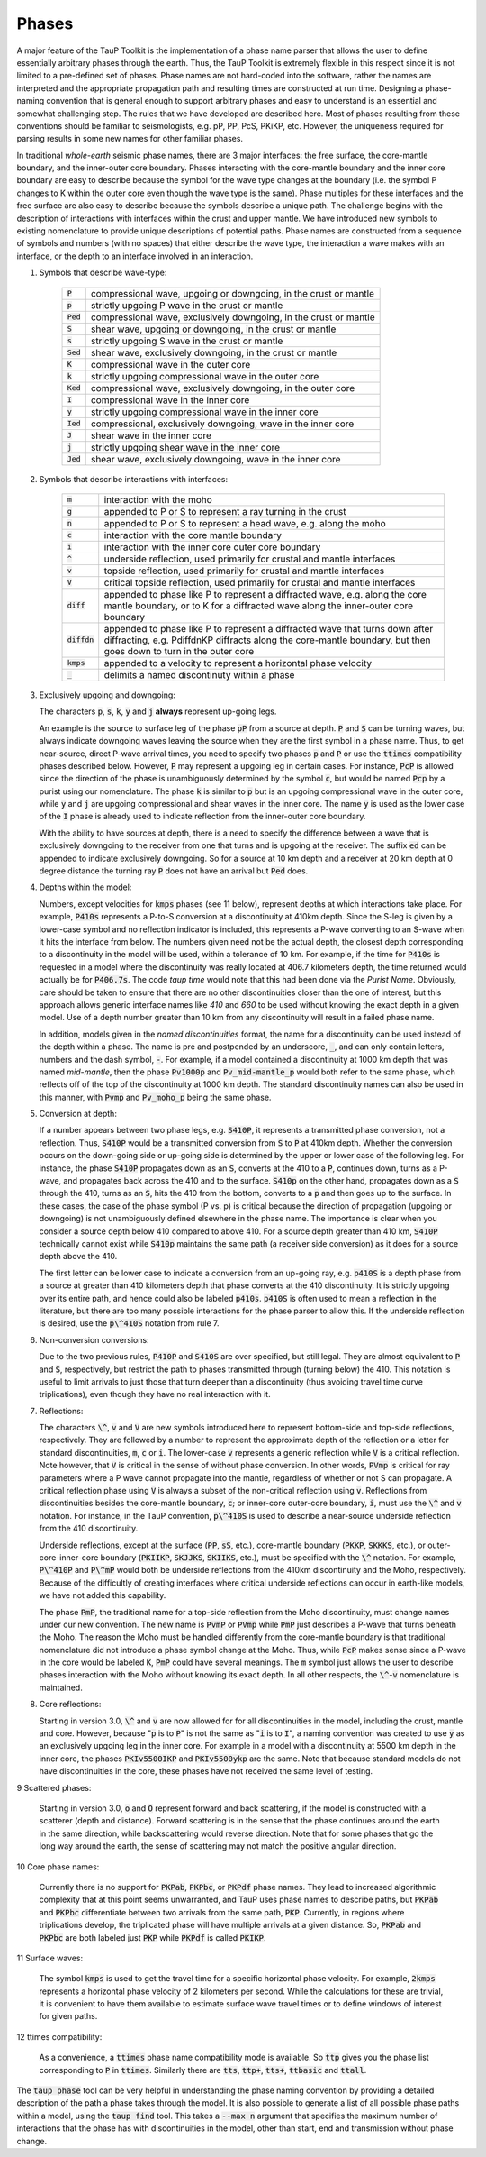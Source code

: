 .. _phasenaming:

====================
Phases
====================

A major feature of the TauP Toolkit is the implementation of a phase name parser
that allows the user to define essentially arbitrary phases through the earth.
Thus, the TauP Toolkit is extremely flexible in this respect since it is
not limited to a pre-defined set of phases.
Phase names are not hard-coded into the software, rather the names are interpreted
and the appropriate propagation path and resulting times are constructed at run time.
Designing a phase-naming convention that is general enough to support arbitrary phases
and easy to understand is an essential and somewhat challenging step.
The rules that we have developed are described here.
Most of phases resulting from these conventions should
be familiar to seismologists, e.g. pP, PP, PcS, PKiKP, etc.
However, the uniqueness required for parsing results in some new names for other
familiar phases.

In traditional `whole-earth` seismic phase names, there are 3 major
interfaces:  the free surface, the core-mantle boundary,
and the inner-outer core boundary.
Phases interacting with the core-mantle boundary and the inner core boundary are easy to
describe because the symbol for the wave type changes at the boundary (i.e. the symbol P
changes to K within the outer core even though the wave type is the same).
Phase multiples for these interfaces and the free surface are also easy to describe because
the symbols describe a unique path.
The challenge begins with the description of interactions with interfaces within the
crust and upper mantle.
We have introduced new symbols to existing
nomenclature to provide unique descriptions of potential paths.
Phase names are constructed from a sequence of symbols and numbers (with no spaces)
that either describe the wave type, the interaction a wave makes with an interface, or
the depth to an interface involved in an interaction.


1. Symbols that describe wave-type:

    ===========   ================================================================
    :code:`P`     compressional wave, upgoing or downgoing, in the crust or mantle
    :code:`p`     strictly upgoing P wave in the crust or mantle
    :code:`Ped`   compressional wave, exclusively downgoing, in the crust or mantle
    :code:`S`     shear wave, upgoing or downgoing, in the crust or mantle
    :code:`s`     strictly upgoing S wave in the crust or mantle
    :code:`Sed`   shear wave, exclusively downgoing, in the crust or mantle
    :code:`K`     compressional wave in the outer core
    :code:`k`     strictly upgoing compressional wave in the outer core
    :code:`Ked`   compressional wave, exclusively downgoing, in the outer core
    :code:`I`     compressional wave in the inner core
    :code:`y`     strictly upgoing compressional wave in the inner core
    :code:`Ied`   compressional, exclusively downgoing, wave in the inner core
    :code:`J`     shear wave in the inner core
    :code:`j`     strictly upgoing shear wave in the inner core
    :code:`Jed`   shear wave, exclusively downgoing, wave in the inner core
    ===========   ================================================================

2. Symbols that describe interactions with interfaces:

    ==============   ================================================================
    :code:`m`        interaction with the moho
    :code:`g`        appended to P or S to represent a ray turning in the crust
    :code:`n`        appended to P or S to represent a head wave, e.g. along the moho
    :code:`c`        interaction with the core mantle boundary
    :code:`i`        interaction with the inner core outer core boundary
    :code:`^`        underside reflection, used primarily for crustal and mantle interfaces
    :code:`v`        topside reflection, used primarily for crustal and mantle interfaces
    :code:`V`        critical topside reflection, used primarily for crustal and mantle interfaces
    :code:`diff`     appended to phase like P to represent a diffracted wave, e.g. along the core mantle boundary, or to K for a diffracted wave along the inner-outer core boundary
    :code:`diffdn`   appended to phase like P to represent a diffracted wave that turns down after diffracting, e.g. PdiffdnKP diffracts along the core-mantle boundary, but then goes down to turn in the outer core
    :code:`kmps`     appended to a velocity to represent a horizontal phase velocity
    :code:`_`        delimits a named discontinuty within a phase
    ==============   ================================================================

3.  Exclusively upgoing and downgoing:

    The characters :code:`p`, :code:`s`,
    :code:`k`, :code:`y` and :code:`j` **always** represent
    up-going legs.

    An example is the source to surface leg of the phase :code:`pP`
    from a source at depth.
    :code:`P` and :code:`S` can be turning waves, but
    always indicate downgoing waves leaving the source when they are the first symbol in a
    phase name.
    Thus, to get near-source, direct P-wave arrival times, you need to specify two
    phases :code:`p` and :code:`P` or use the :code:`ttimes` compatibility phases described
    below.
    However, :code:`P` may
    represent a upgoing leg in certain cases.
    For instance, :code:`PcP` is
    allowed since the direction of the phase is unambiguously determined by the symbol
    :code:`c`, but would be named :code:`Pcp` by a purist using our nomenclature. The phase
    :code:`k` is similar to :code:`p` but is an upgoing compressional wave in the outer core, while :code:`y`
    and :code:`j` are upgoing compressional and shear waves
    in the inner core. The name :code:`y` is used as the
    lower case of the :code:`I` phase is already used to indicate
    reflection from the inner-outer core boundary.

    With the ability to have sources at depth, there is a need to specify the difference between a wave that is
    exclusively downgoing to the receiver from one that turns and is upgoing at the receiver. The suffix :code:`ed`
    can be appended to indicate exclusively downgoing. So for a source at 10 km depth and a receiver at 20 km depth
    at 0 degree distance the turning ray :code:`P` does not have an arrival but :code:`Ped` does.

4.  Depths within the model:

    Numbers, except velocities for :code:`kmps`
    phases (see 11 below),
    represent depths at which interactions take place.
    For example, :code:`P410s` represents a P-to-S conversion at a discontinuity at 410km
    depth.
    Since the S-leg is given by a lower-case symbol and no reflection indicator is
    included, this represents a P-wave  converting to an S-wave when it hits the interface
    from below.
    The numbers given need not be the actual depth, the closest depth corresponding to a
    discontinuity in the model will be used, within a tolerance of 10 km.
    For example, if the time for :code:`P410s` is requested in a model where the discontinuity
    was really located at 406.7 kilometers depth, the time returned would actually be for
    :code:`P406.7s`.
    The code `taup time` would note that this had been done via the *Purist Name*.
    Obviously, care should be taken to ensure that there are no other discontinuities
    closer than the one of interest, but this approach allows generic interface
    names like `410` and `660` to be used without knowing the exact depth in a given
    model. Use of a depth number greater than 10 km from any discontinuity
    will result in a failed phase name.

    In addition, models given in the *named discontinuities* format,
    the name for a discontinuity can be used instead of the depth within a phase.
    The name is pre and postpended by an underscore, :code:`_`, and can only
    contain letters, numbers and the dash symbol, :code:`-`.
    For example, if a model contained a discontinuity at 1000 km depth that
    was named `mid-mantle`, then the phase :code:`Pv1000p` and
    :code:`Pv_mid-mantle_p` would both refer to the same phase, which reflects
    off of the top of the discontinuity at 1000 km depth. The standard
    discontinuity names can also be used in this manner, with
    :code:`Pvmp` and :code:`Pv_moho_p` being the same phase.

5.  Conversion at depth:

    If a number appears between two phase legs, e.g. :code:`S410P`,
    it represents a transmitted phase conversion, not a reflection.
    Thus, :code:`S410P` would be a transmitted conversion
    from :code:`S` to :code:`P` at 410km depth.
    Whether the conversion occurs
    on the down-going side or up-going side is determined by the upper or lower
    case of the following leg.
    For instance, the phase :code:`S410P`
    propagates down as an :code:`S`, converts at the 410
    to a :code:`P`, continues down, turns as a P-wave, and propagates back across the
    410 and to the surface.
    :code:`S410p` on the other hand, propagates down
    as a :code:`S` through the 410, turns as an :code:`S`,
    hits the 410 from the bottom, converts to a :code:`p` and then goes up to the surface.
    In these cases, the case of the phase symbol (P vs. p) is critical because the direction
    of propagation (upgoing or downgoing) is not unambiguously defined elsewhere in the
    phase name.
    The importance is clear when you consider a source depth below 410 compared to above 410.
    For a source depth greater than 410 km, :code:`S410P` technically cannot exist while
    :code:`S410p` maintains the same path (a receiver side conversion) as it does for a
    source depth above the 410.

    The first letter can be lower case to indicate a conversion from
    an up-going ray, e.g. :code:`p410S` is a depth phase from
    a source at greater than 410 kilometers depth that phase converts
    at the 410 discontinuity.
    It is strictly upgoing over
    its entire path, and hence could also be labeled :code:`p410s`.
    :code:`p410S` is often used to mean a reflection in the literature, but there
    are too many possible interactions for the phase parser to allow this.
    If the underside reflection is desired, use the :code:`p\^410S` notation from
    rule 7.

6.  Non-conversion conversions:

    Due to the two previous rules, :code:`P410P` and :code:`S410S`
    are over specified, but still legal.
    They are almost equivalent to :code:`P` and :code:`S`, respectively,
    but restrict the path to phases transmitted through (turning below) the 410.
    This notation is useful to
    limit arrivals to just those that turn deeper than a discontinuity (thus avoiding
    travel time curve triplications), even though they have no real interaction with it.

7.  Reflections:

    The characters :code:`\^`, :code:`v` and :code:`V` are new symbols introduced here to
    represent bottom-side and top-side reflections, respectively.
    They are followed by a number to
    represent the approximate depth of the reflection or
    a letter for standard discontinuities, :code:`m`, :code:`c` or :code:`i`.
    The lower-case :code:`v` represents a generic reflection while :code:`V` is
    a critical reflection. Note however, that  :code:`V` is critical in the sense of
    without phase conversion. In other words, :code:`PVmp` is critical for ray parameters
    where a P wave cannot propagate into the mantle, regardless of whether
    or not S can propagate. A critical reflection phase using :code:`V` is always
    a subset of the non-critical reflection using :code:`v`.
    Reflections from discontinuities besides the
    core-mantle boundary, :code:`c`;
    or inner-core outer-core boundary, :code:`i`, must use the :code:`\^`
    and :code:`v` notation.
    For instance, in the TauP convention, :code:`p\^410S` is used to describe
    a near-source underside reflection from the 410 discontinuity.

    Underside reflections, except at the
    surface (:code:`PP`, :code:`sS`, etc.),
    core-mantle boundary (:code:`PKKP`, :code:`SKKKS`, etc.), or
    outer-core-inner-core boundary (:code:`PKIIKP`, :code:`SKJJKS`,
    :code:`SKIIKS`, etc.), must
    be specified with the :code:`\^` notation.
    For example, :code:`P\^410P` and
    :code:`P\^mP` would both be underside
    reflections from the 410km discontinuity and the Moho, respectively.
    Because of the difficultly of creating interfaces where critical underside reflections
    can occur in earth-like models, we have not added this capability.

    The phase :code:`PmP`, the traditional name for a top-side reflection from the Moho
    discontinuity, must change names under our new convention.
    The new name is :code:`PvmP` or :code:`PVmp`
    while :code:`PmP` just describes a P-wave that turns beneath the Moho.
    The reason the Moho must be handled differently from the core-mantle boundary is that
    traditional nomenclature did not introduce a phase symbol change at the Moho.
    Thus, while :code:`PcP` makes sense since a P-wave in the core would be labeled
    :code:`K`, :code:`PmP` could have several meanings.
    The :code:`m` symbol just allows the user to describe phases interaction with the Moho
    without knowing its exact depth.
    In all other respects, the :code:`\^`-:code:`v` nomenclature is maintained.

8.  Core reflections:

    Starting in version 3.0, :code:`\^` and :code:`v` are now allowed
    for for all discontinuities in the model, including
    the crust, mantle and core.
    However, because
    ":code:`p` is to :code:`P`" is not the same as
    ":code:`i` is to :code:`I`",
    a naming convention was created to use :code:`y` as an exclusively
    upgoing leg in the inner core. For example in a model with a discontinuity
    at 5500 km depth in the inner core, the phases
    :code:`PKIv5500IKP` and :code:`PKIv5500ykp` are the same. Note that
    because standard models do not have discontinuities in the core, these
    phases have not received the same level of testing.

9   Scattered phases:

    Starting in version 3.0, :code:`o` and :code:`O` represent forward and back
    scattering, if the model is constructed with a scatterer (depth and distance).
    Forward scattering is in the sense that the phase continues around the earth
    in the same direction, while backscattering would reverse direction.
    Note that for some phases that go the long way around the earth, the sense of
    scattering may not match the positive angular direction.

10  Core phase names:

    Currently there is no support for :code:`PKPab`, :code:`PKPbc`,
    or :code:`PKPdf` phase names.
    They lead to increased algorithmic complexity that at this point seems
    unwarranted, and TauP uses phase names to describe paths, but
    :code:`PKPab` and :code:`PKPbc` differentiate between two arrivals from
    the same path, :code:`PKP`.
    Currently, in regions where triplications develop, the triplicated phase will have multiple
    arrivals at a given distance.
    So, :code:`PKPab` and :code:`PKPbc` are
    both labeled just :code:`PKP` while :code:`PKPdf` is called :code:`PKIKP`.

11  Surface waves:

    The symbol :code:`kmps` is used to get the travel time for a
    specific horizontal phase velocity.
    For example, :code:`2kmps` represents a horizontal phase
    velocity of 2 kilometers per second.
    While the calculations for these are trivial, it is convenient
    to have them available to estimate surface wave travel times or to define windows of
    interest for given paths.

12  ttimes compatibility:

    As a convenience, a :code:`ttimes` phase name compatibility mode is available.
    So :code:`ttp` gives
    you the phase list corresponding to :code:`P` in :code:`ttimes`.
    Similarly there are :code:`tts`, :code:`ttp+`,
    :code:`tts+`, :code:`ttbasic` and :code:`ttall`.

The :code:`taup phase` tool can be very helpful in understanding the phase
naming convention by providing a detailed description of the path a phase
takes through the model.
It is also possible to generate a list of all possible phase paths within
a model, using the :code:`taup find` tool. This takes a
:code:`--max n` argument that specifies the maximum number of interactions
that the phase has with discontinuities in the model, other than start,
end and transmission without phase change.
